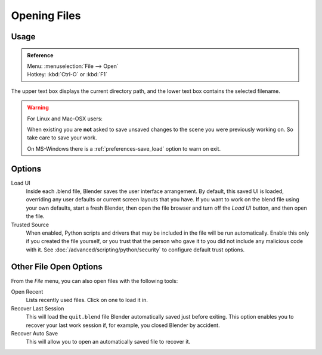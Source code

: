 
*************
Opening Files
*************

.. figure:: /images/File-openwindow.jpg


Usage
=====

.. admonition:: Reference
   :class: refbox

   | Menu:     :menuselection:`File --> Open`
   | Hotkey:   :kbd:`Ctrl-O` or :kbd:`F1`


The upper text box displays the current directory path,
and the lower text box contains the selected filename.

.. warning::

   For Linux and Mac-OSX users:

   When existing  you are **not** asked to save unsaved changes to the scene you were previously working on.
   So take care to save your work.

   On MS-Windows there is a :ref:`preferences-save_load` option to warn on exit.


Options
=======

Load UI
   Inside each .blend file, Blender saves the user interface arrangement.
   By default, this saved UI is loaded, overriding any user defaults or current screen layouts that you have.
   If you want to work on the blend file using your own defaults, start a fresh Blender,
   then open the file browser and turn off the *Load UI* button,
   and then open the file.
Trusted Source
   When enabled, Python scripts and drivers that may be included in the file will be run automatically.
   Enable this only if you created the file yourself,
   or you trust that the person who gave it to you did not include any malicious code with it.
   See :doc:`/advanced/scripting/python/security` to configure default trust options.



.. _other-file-open-options:

Other File Open Options
=======================

From the *File* menu, you can also open files with the following tools:

Open Recent
   Lists recently used files. Click on one to load it in.
Recover Last Session
   This will load the ``quit.blend`` file Blender automatically saved just before exiting.
   This option enables you to recover your last work session if, for example, you closed Blender by accident.
Recover Auto Save
   This will allow you to open an automatically saved file to recover it.

.. seealso::

   :ref:`Auto Saves <troubleshooting-file_recovery>`

